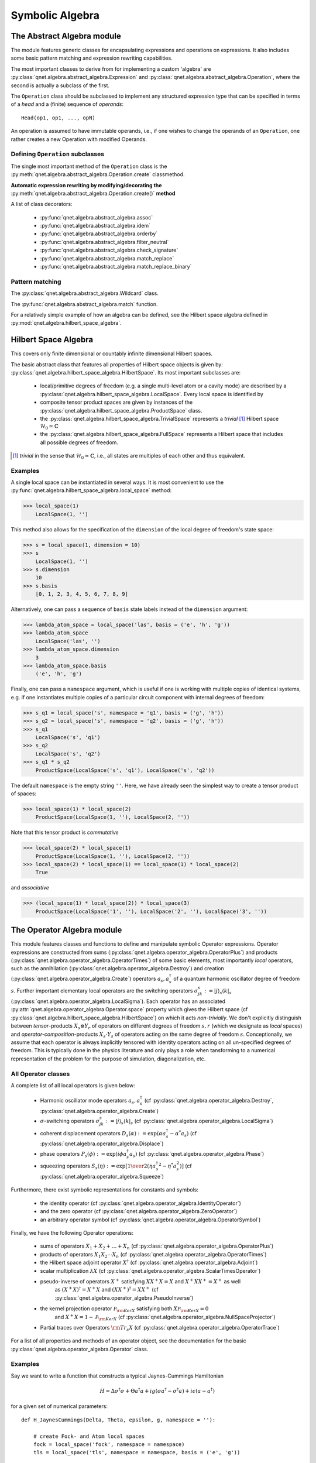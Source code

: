 .. _symbolic_algebra:

================
Symbolic Algebra
================



.. _abstract_algebra:

The Abstract Algebra module
===========================

The module features generic classes for encapsulating expressions and operations on expressions.
It also includes some basic pattern matching and expression rewriting capabilities.

The most important classes to derive from for implementing a custom 'algebra' are :py:class:`qnet.algebra.abstract_algebra.Expression` and :py:class:`qnet.algebra.abstract_algebra.Operation`,
where the second is actually a subclass of the first.

The ``Operation`` class should be subclassed to implement any structured expression type
that can be specified in terms of a *head* and a (finite) sequence of *operands*::

    Head(op1, op1, ..., opN)

An operation is assumed to have immutable operands, i.e., if one wishes to change the operands of an ``Operation``,
one rather creates a new Operation with modified Operands.


Defining ``Operation`` subclasses
^^^^^^^^^^^^^^^^^^^^^^^^^^^^^^^^^

The single most important method of the ``Operation`` class is the :py:meth:`qnet.algebra.abstract_algebra.Operation.create` classmethod.


**Automatic expression rewriting by modifying/decorating the** :py:meth:`qnet.algebra.abstract_algebra.Operation.create()` **method**

A list of class decorators:

    * :py:func:`qnet.algebra.abstract_algebra.assoc`

    * :py:func:`qnet.algebra.abstract_algebra.idem`

    * :py:func:`qnet.algebra.abstract_algebra.orderby`

    * :py:func:`qnet.algebra.abstract_algebra.filter_neutral`

    * :py:func:`qnet.algebra.abstract_algebra.check_signature`

    * :py:func:`qnet.algebra.abstract_algebra.match_replace`

    * :py:func:`qnet.algebra.abstract_algebra.match_replace_binary`


Pattern matching
^^^^^^^^^^^^^^^^

The :py:class:`qnet.algebra.abstract_algebra.Wildcard` class.


The :py:func:`qnet.algebra.abstract_algebra.match` function.


For a relatively simple example of how an algebra can be defined, see the Hilbert space algebra defined in :py:mod:`qnet.algebra.hilbert_space_algebra`.

.. _hilbert_space_algebra:

Hilbert Space Algebra
=====================

This covers only finite dimensional or countably infinite dimensional Hilbert spaces.

The basic abstract class that features all properties of Hilbert space objects is given by: :py:class:`qnet.algebra.hilbert_space_algebra.HilbertSpace`.
Its most important subclasses are:

    * local/primitive degrees of freedom (e.g. a single multi-level atom or a cavity mode) are described by a :py:class:`qnet.algebra.hilbert_space_algebra.LocalSpace`. Every local space is identified by

    * composite tensor product spaces are given by instances of the :py:class:`qnet.algebra.hilbert_space_algebra.ProductSpace` class.

    * the :py:class:`qnet.algebra.hilbert_space_algebra.TrivialSpace` represents a *trivial* [#f1]_ Hilbert space :math:`\mathcal{H}_0 \simeq \mathbb{C}`

    * the :py:class:`qnet.algebra.hilbert_space_algebra.FullSpace` represents a Hilbert space that includes all possible degrees of freedom.

.. [#f1] *trivial* in the sense that :math:`\mathcal{H}_0 \simeq \mathbb{C}`,
         i.e., all states are multiples of each other and thus equivalent.

Examples
^^^^^^^^

A single local space can be instantiated in several ways. It is most convenient to use the :py:func:`qnet.algebra.hilbert_space_algebra.local_space` method:

>>> local_space(1)
    LocalSpace(1, '')

This method also allows for the specification of the ``dimension`` of the local degree of freedom's state space:

>>> s = local_space(1, dimension = 10)
>>> s
    LocalSpace(1, '')
>>> s.dimension
    10
>>> s.basis
    [0, 1, 2, 3, 4, 5, 6, 7, 8, 9]

Alternatively, one can pass a sequence of ``basis`` state labels instead of the ``dimension`` argument:

>>> lambda_atom_space = local_space('las', basis = ('e', 'h', 'g'))
>>> lambda_atom_space
    LocalSpace('las', '')
>>> lambda_atom_space.dimension
    3
>>> lambda_atom_space.basis
    ('e', 'h', 'g')

Finally, one can pass a ``namespace`` argument, which is useful if one is working with multiple copies of identical systems, e.g. if one instantiates multiple copies of a particular circuit component with internal degrees of freedom:

>>> s_q1 = local_space('s', namespace = 'q1', basis = ('g', 'h'))
>>> s_q2 = local_space('s', namespace = 'q2', basis = ('g', 'h'))
>>> s_q1
    LocalSpace('s', 'q1')
>>> s_q2
    LocalSpace('s', 'q2')
>>> s_q1 * s_q2
    ProductSpace(LocalSpace('s', 'q1'), LocalSpace('s', 'q2'))

The default ``namespace`` is the empty string ``''``.
Here, we have already seen the simplest way to create a tensor product of spaces:

>>> local_space(1) * local_space(2)
    ProductSpace(LocalSpace(1, ''), LocalSpace(2, ''))

Note that this tensor product is *commutative*

>>> local_space(2) * local_space(1)
    ProductSpace(LocalSpace(1, ''), LocalSpace(2, ''))
>>> local_space(2) * local_space(1) == local_space(1) * local_space(2)
    True

and *associative*

>>> (local_space(1) * local_space(2)) * local_space(3)
    ProductSpace(LocalSpace('1', ''), LocalSpace('2', ''), LocalSpace('3', ''))



.. _operator_algebra:

The Operator Algebra module
===========================

This module features classes and functions to define and manipulate symbolic Operator expressions.
Operator expressions are constructed from sums (:py:class:`qnet.algebra.operator_algebra.OperatorPlus`) and products (:py:class:`qnet.algebra.operator_algebra.OperatorTimes`)
of some basic elements, most importantly *local* operators,
such as the annihilation (:py:class:`qnet.algebra.operator_algebra.Destroy`) and creation (:py:class:`qnet.algebra.operator_algebra.Create`) operators :math:`a_s, a_s^\dagger`
of a quantum harmonic oscillator degree of freedom :math:`s`.
Further important elementary local operators are the switching operators
:math:`\sigma_{jk}^s := \left| j \right\rangle_s \left \langle k \right|_s` (:py:class:`qnet.algebra.operator_algebra.LocalSigma`).
Each operator has an associated :py:attr:`qnet.algebra.operator_algebra.Operator.space` property which gives the Hilbert space
(cf :py:class:`qnet.algebra.hilbert_space_algebra.HilbertSpace`) on which it acts *non-trivially*.
We don't explicitly distinguish between *tensor*-products :math:`X_s\otimes Y_r` of operators on different degrees of freedom :math:`s,r`
(which we designate as *local* spaces) and *operator-composition*-products :math:`X_s \cdot Y_s` of operators acting on the same degree of freedom :math:`s`.
Conceptionally, we assume that each operator is always implicitly tensored with identity operators acting on all un-specified degrees of freedom.
This is typically done in the physics literature and only plays a role when tansforming to a numerical representation
of the problem for the purpose of simulation, diagonalization, etc.

All Operator classes
^^^^^^^^^^^^^^^^^^^^

A complete list of all local operators is given below:

    * Harmonic oscillator mode operators :math:`a_s, a_s^\dagger` (cf :py:class:`qnet.algebra.operator_algebra.Destroy`, :py:class:`qnet.algebra.operator_algebra.Create`)

    * :math:`\sigma`-switching operators  :math:`\sigma_{jk}^s := \left| j \right\rangle_s \left \langle k \right|_s` (cf :py:class:`qnet.algebra.operator_algebra.LocalSigma`)

    * coherent displacement operators :math:`D_s(\alpha) := \exp{\left(\alpha a_s^\dagger - \alpha^* a_s\right)}` (cf :py:class:`qnet.algebra.operator_algebra.Displace`)

    * phase operators :math:`P_s(\phi) := \exp {\left(i\phi a_s^\dagger a_s\right)}` (cf :py:class:`qnet.algebra.operator_algebra.Phase`)

    * squeezing operators :math:`S_s(\eta) := \exp {\left[{1\over 2}\left({\eta {a_s^\dagger}^2 - \eta^* a_s^2}\right)\right]}` (cf :py:class:`qnet.algebra.operator_algebra.Squeeze`)

Furthermore, there exist symbolic representations for constants and symbols:

    * the identity operator (cf :py:class:`qnet.algebra.operator_algebra.IdentityOperator`)

    * and the zero operator (cf :py:class:`qnet.algebra.operator_algebra.ZeroOperator`)

    * an arbitrary operator symbol (cf :py:class:`qnet.algebra.operator_algebra.OperatorSymbol`)

Finally, we have the following Operator operations:

    * sums of operators :math:`X_1 + X_2 + \dots + X_n` (cf :py:class:`qnet.algebra.operator_algebra.OperatorPlus`)

    * products of operators :math:`X_1  X_2  \cdots  X_n` (cf :py:class:`qnet.algebra.operator_algebra.OperatorTimes`)

    * the Hilbert space adjoint operator :math:`X^\dagger` (cf :py:class:`qnet.algebra.operator_algebra.Adjoint`)

    * scalar multiplication :math:`\lambda X` (cf :py:class:`qnet.algebra.operator_algebra.ScalarTimesOperator`)

    * pseudo-inverse of operators :math:`X^+` satisfying :math:`X X^+ X = X` and :math:`X^+ X X^+ = X^+` as well
        as :math:`(X^+ X)^\dagger = X^+ X` and :math:`(X X^+)^\dagger = X X^+` (cf :py:class:`qnet.algebra.operator_algebra.PseudoInverse`)

    * the kernel projection operator :math:`\mathcal{P}_{{\rm Ker} X}` satisfying both :math:`X \mathcal{P}_{{\rm Ker} X} = 0`
        and :math:`X^+ X =  1 - \mathcal{P}_{{\rm Ker} X}`  (cf :py:class:`qnet.algebra.operator_algebra.NullSpaceProjector`)

    * Partial traces over Operators :math:`{\rm Tr}_s X` (cf :py:class:`qnet.algebra.operator_algebra.OperatorTrace`)

For a list of all properties and methods of an operator object, see the documentation for the basic :py:class:`qnet.algebra.operator_algebra.Operator` class.


Examples
^^^^^^^^

Say we want to write a function that constructs a typical Jaynes-Cummings Hamiltonian 

.. math::
    H = \Delta \sigma^\dagger \sigma + \Theta a^\dagger a + i g(\sigma a^\dagger - \sigma^\dagger a) + i\epsilon (a - a^\dagger)

for a given set of numerical parameters::

    def H_JaynesCummings(Delta, Theta, epsilon, g, namespace = ''):
    
        # create Fock- and Atom local spaces 
        fock = local_space('fock', namespace = namespace)
        tls = local_space('tls', namespace = namespace, basis = ('e', 'g'))
    
        # create representations of a and sigma
        a = Destroy(fock)
        sigma = LocalSigma(tls, 'g', 'e')
    
        H = (Delta * sigma.dag() * sigma                        # detuning from atomic resonance
            + Theta * a.dag() * a                               # detuning from cavity resonance
            + I * g * (sigma * a.dag() - sigma.dag() * a)       # atom-mode coupling, I = sqrt(-1)
            + I * epsilon * (a - a.dag()))                      # external driving amplitude
        return H

Here we have allowed for a variable namespace which would come in handy if we wanted to construct an overall model that features multiple Jaynes-Cummings-type subsystems.

By using the support for symbolic :py:mod:`sympy` expressions as scalar pre-factors to operators, one can instantiate a Jaynes-Cummings Hamiltonian with symbolic parameters:
    

>>> Delta, Theta, epsilon, g = symbols('Delta, Theta, epsilon, g', real = True)
>>> H = H_JaynesCummings(Delta, Theta, epsilon, g)
>>> str(H)
    'Delta Pi_e^[tls] +  I*g ((a_fock)^* sigma_ge^[tls] - a_fock sigma_eg^[tls]) +  I*epsilon ( - (a_fock)^* + a_fock) +  Theta (a_fock)^* a_fock'

>>> H.space
    ProductSpace(LocalSpace('fock', ''), LocalSpace('tls', ''))

or equivalently, represented in latex via ``H.tex()`` this yields:

.. math::
    \Delta {\Pi_{{\rm e}}^{{{\rm tls}}}} +  \mathbf{\imath} g \left({a_{{{\rm fock}}}^\dagger} {\sigma_{{\rm g},{\rm e}}^{{{\rm tls}}}} - {a_{{{\rm fock}}}} {\sigma_{{\rm e},{\rm g}}^{{{\rm tls}}}}\right) +  \mathbf{\imath} \epsilon \left( - {a_{{{\rm fock}}}^\dagger} + {a_{{{\rm fock}}}}\right) +  \Theta {a_{{{\rm fock}}}^\dagger} {a_{{{\rm fock}}}}


Operator products between commuting operators are automatically re-arranged such that they are ordered according to their Hilbert Space

>>> Create(2) * Create(1)
    OperatorTimes(Create(1), Create(2))

There are quite a few built-in replacement rules, e.g., mode operators products are normally ordered:

>>> Destroy(1) * Create(1)
    1 + Create(1) * Destroy(1)

Or for higher powers one can use the ``expand()`` method:

>>> (Destroy(1) * Destroy(1) * Destroy(1) * Create(1) * Create(1) * Create(1)).expand()
    (6 + Create(1) * Create(1) * Create(1) * Destroy(1) * Destroy(1) * Destroy(1) + 9 * Create(1) * Create(1) * Destroy(1) * Destroy(1) + 18 * Create(1) * Destroy(1))



.. _circuit_algebra:

The Circuit Algebra module
==========================

In their works on networks of open quantum systems [GoughJames08]_, [GoughJames09]_ Gough and James have introduced an algebraic method to derive the Quantum Markov model for a full network of cascaded quantum systems from the reduced Markov models of its constituents.
A general system with an equal number :math:`n` of input and output channels is described by the parameter triplet :math:`\left(\mathbf{S}, \mathbf{L}, H\right)`, where :math:`H` is the effective internal *Hamilton operator* for the system, :math:`\mathbf{L} = (L_1, L_2, \dots, L_n)^T` the *coupling vector* and :math:`\mathbf{S} = (S_{jk})_{j,k=1}^n` is the *scattering matrix* (whose elements are themselves operators).
An element :math:`L_k` of the coupling vector is given by a system operator that describes the system's coupling to the :math:`k`-th input channel. Similarly, the elements :math:`S_{jk}` of the scattering matrix are in general given by system operators describing the scattering between different field channels :math:`j` and :math:`k`.
The only conditions on the parameters are that the hamilton operator is self-adjoint and the scattering matrix is unitary:

.. math::

    H^* = H \text{ and } \mathbf{S}^\dagger \mathbf{S} = \mathbf{S} \mathbf{S}^\dagger = \mathbf{1}_n.


We adhere to the conventions used by Gough and James, i.e. we write the imaginary unit is given by :math:`i := \sqrt{-1}`, the adjoint of an operator :math:`A` is given by :math:`A^*`, the element-wise adjoint of an operator matrix :math:`\mathbf{M}` is given by :math:`\mathbf{M}^\sharp`. Its transpose is given by :math:`\mathbf{M}^T` and the combination of these two operations, i.e. the adjoint operator matrix is given by :math:`\mathbf{M}^\dagger = (\mathbf{M}^T)^\sharp = (\mathbf{M}^\sharp)^T`.

Fundamental Circuit Operations
^^^^^^^^^^^^^^^^^^^^^^^^^^^^^^

The basic operations of the Gough-James circuit algebra are given by: 

.. figure:: _static/plots/concatenation.png

    :math:`Q_1 \boxplus Q_2` 

.. figure:: _static/plots/series.png

    :math:`Q_2 \lhd Q_1` 

.. figure:: _static/plots/feedback.png

    :math:`[Q]_{1 \to 4}` 


In [GoughJames09]_, Gough and James have introduced two operations that allow the construction of quantum optical 'feedforward' networks:

    1) The *concatenation* product describes the situation where two arbitrary systems are formally attached to each other without optical scattering between the two systems' in- and output channels

    .. math::

        \left(\mathbf{S}_1, \mathbf{L}_1, H_1\right) \boxplus \left(\mathbf{S}_2, \mathbf{L}_2, H_2\right) = \left(\begin{pmatrix} \mathbf{S}_1 & 0 \\ 0 & \mathbf{S}_2 \end{pmatrix}, \begin{pmatrix}\mathbf{L}_1 \\ \mathbf{L}_1 \end{pmatrix}, H_1 + H_2 \right)

    Note however, that even without optical scattering, the two subsystems may interact directly via shared quantum degrees of freedom.

    2) The *series* product is to be used for two systems :math:`Q_j = \left(\mathbf{S}_j, \mathbf{L}_j, H_j \right)`, :math:`j=1,2` of equal channel number :math:`n` where all output channels of :math:`Q_1` are fed into the corresponding input channels of :math:`Q_2`

    .. math::

        \left(\mathbf{S}_2, \mathbf{L}_2, H_2 \right) \lhd \left( \mathbf{S}_1, \mathbf{L}_1, H_1 \right) = \left(\mathbf{S}_2 \mathbf{S}_1,\mathbf{L}_2 + \mathbf{S}_2\mathbf{L}_1 , H_1 + H_2 + \Im\left\{\mathbf{L}_2^\dagger \mathbf{S}_2 \mathbf{L}_1\right\}\right)

From their definition it can be seen that the results of applying both the series product and the concatenation product not only yield valid circuit component triplets that obey the constraints, but they are also associative operations.\footnote{For the concatenation product this is immediately clear, for the series product in can be quickly verified by computing :math:`(Q_1 \lhd Q_2) \lhd Q_3` and :math:`Q_1 \lhd (Q_2 \lhd Q_3)`.
To make the network operations complete in the sense that it can also be applied for situations with optical feedback, an additional rule is required: The *feedback* operation  describes the case where the :math:`k`-th output channel of a system with :math:`n\ge 2` is fed back into the :math:`l`-th input channel. The result is a component with :math:`n-1` channels:

.. math::

    \left[\;\left(\mathbf{S}, \mathbf{L}, H \right)\;\right]_{k \to l} = \left(\tilde{\mathbf{S}}, \tilde{\mathbf{L}}, \tilde{H}\right),

where the effective parameters are given by [GoughJames08]_

.. math::

    \tilde{\mathbf{S}} & = \mathbf{S}_{\cancel{[k,l]}} +  \begin{pmatrix} S_{1l} \\ S_{2l} \\ \vdots \\ S_{k-1\, l} \\ S_{k+1\, l} \\ \vdots \\ S_{n l}\end{pmatrix}(1 - S_{kl})^{-1}  \begin{pmatrix} S_{k 1} & S_{k2} & \cdots & S_{kl-1} & S_{kl+1} & \cdots & S_{k n}\end{pmatrix}, \\
    \tilde{\mathbf{L}} & = \mathbf{L}_{\cancel{[k]}} + \begin{pmatrix} S_{1l} \\ S_{2l} \\ \vdots \\ S_{k-1\, l} \\ S_{k+1\, l} \\ \vdots \\ S_{n l}\end{pmatrix} (1 - S_{kl})^{-1} L_k, \\
    \tilde{H} & = H + \Im\left\{\ \left[\sum_{j=1}^n L_j^* S_{jl}\right] (1 - S_{kl})^{-1} L_k \right\}.

Here we have written :math:`\mathbf{S}_{\cancel{[k,l]}}` as a shorthand notation for the matrix :math:`\mathbf{S}` with the :math:`k`-th row and :math:`l`-th column removed and similarly :math:`\mathbf{L}_{\cancel{[k]}}` is the vector :math:`\mathbf{L}` with its :math:`k`-th entry removed.
Moreover, it can be shown that in the case of multiple feedback loops, the result is independent of the order in which the feedback operation is applied. Note however that some care has to be taken with the indices of the feedback channels when permuting the feedback operation.

The possibility of treating the quantum circuits algebraically offers some valuable insights:
A given full-system triplet :math:`(\mathbf{S}, \mathbf{L}, H )` may very well allow for different ways of decomposing it algebraically into networks of physically realistic subsystems. The algebraic treatment thus establishes a notion of dynamic equivalence between potentially very different physical setups.
Given a certain number of fundamental building blocks such as beamsplitters, phases and cavities, from which we construct complex networks, we can investigate what kinds of composite systems can be realized. If we also take into account the adiabatic limit theorems for QSDEs (cite Bouten2008a,Bouten2008) the set of physically realizable systems is further expanded.
Hence, the algebraic methods not only facilitate the analysis of quantum circuits, but ultimately they may very well lead to an understanding of how to construct a general system :math:`(\mathbf{S}, \mathbf{L}, H)` from some set of elementary systems.
There already exist some investigations along these lines for the particular subclass of *linear* systems (cite Nurdin2009a,Nurdin2009b) which can be thought of as a networked collection of quantum harmonic oscillators.

Representation as Python objects
^^^^^^^^^^^^^^^^^^^^^^^^^^^^^^^^

This file features an implementation of the Gough-James circuit algebra rules as introduced in [GoughJames08]_ and [GoughJames09]_.
Python objects that are of the :py:class:`qnet.algebra.circuit_algebra.Circuit` type have some of their operators overloaded to realize symbolic circuit algebra operations:

    >>> A = CircuitSymbol('A', 2)
    >>> B = CircuitSymbol('B', 2)
    >>> A << B
        SeriesProduct(A, B)
    >>> A + B
        Concatenation(A, B)
    >>> FB(A, 0, 1)
        Feedback(A, 0, 1)

For a thorough treatment of the circuit expression simplification rules see :ref:`circuit_rules`.

Examples
^^^^^^^^

Extending the JaynesCummings problem above to an open system by adding collapse operators :math:`L_1 = \sqrt{\kappa} a` and :math:`L_2 = \sqrt{\gamma}\sigma.` ::

    def SLH_JaynesCummings(Delta, Theta, epsilon, g, kappa, gamma, namespace = ''):
    
        # create Fock- and Atom local spaces 
        fock = local_space('fock', namespace = namespace)
        tls = local_space('tls', namespace = namespace, basis = ('e', 'g'))
    
        # create representations of a and sigma
        a = Destroy(fock)
        sigma = LocalSigma(tls, 'g', 'e')
    
        # Trivial scattering matrix
        S = identity_matrix(2)
    
        # Collapse/Jump operators
        L1 = sqrt(kappa) * a                                    # Decay of cavity mode through mirror
        L2 = sqrt(gamma) * sigma                                # Atomic decay due to spontaneous emission into outside modes.
        L = Matrix([[L1], \
                    [L2]])
    
        # Hamilton operator
        H = (Delta * sigma.dag() * sigma                        # detuning from atomic resonance
            + Theta * a.dag() * a                               # detuning from cavity resonance
            + I * g * (sigma * a.dag() - sigma.dag() * a)       # atom-mode coupling, I = sqrt(-1)
            + I * epsilon * (a - a.dag()))                      # external driving amplitude
    
        return SLH(S, L, H)


Consider now an example where we feed one Jaynes-Cummings system's output into a second one::

    Delta, Theta, epsilon, g = symbols('Delta, Theta, epsilon, g', real = True)
    kappa, gamma = symbols('kappa, gamma')

    JC1 = SLH_JaynesCummings(Delta, Theta, epsilon, g, kappa, gamma, namespace = 'jc1')
    JC2 = SLH_JaynesCummings(Delta, Theta, epsilon, g, kappa, gamma, namespace = 'jc2')

    SYS = (JC2 + cid(1)) << P_sigma(0, 2, 1) << (JC1 + cid(1))


The resulting system's block diagram is:

.. image:: _static/circuit_example.png

and its overall SLH model is given by:

.. math::
    \left( \begin{pmatrix} 1 & 0 & 0 \\ 0 & 0 & 1 \\ 0 & 1 & 0\end{pmatrix}, \begin{pmatrix}  \sqrt{\kappa} {a_{{{\rm fock}}_{{\rm jc1}}}} +  \sqrt{\kappa} {a_{{{\rm fock}}_{{\rm jc2}}}} \\  \sqrt{\gamma} {\sigma_{{\rm g},{\rm e}}^{{{\rm tls}}_{{\rm jc2}}}} \\  \sqrt{\gamma} {\sigma_{{\rm g},{\rm e}}^{{{\rm tls}}_{{\rm jc1}}}}\end{pmatrix},  \Delta {\Pi_{{\rm e}}^{{{\rm tls}}_{{\rm jc1}}}} +  \Delta {\Pi_{{\rm e}}^{{{\rm tls}}_{{\rm jc2}}}} +  \mathbf{\imath} g \left({a_{{{\rm fock}}_{{\rm jc1}}}^\dagger} {\sigma_{{\rm g},{\rm e}}^{{{\rm tls}}_{{\rm jc1}}}} - {a_{{{\rm fock}}_{{\rm jc1}}}} {\sigma_{{\rm e},{\rm g}}^{{{\rm tls}}_{{\rm jc1}}}}\right) +  \mathbf{\imath} g \left({a_{{{\rm fock}}_{{\rm jc2}}}^\dagger} {\sigma_{{\rm g},{\rm e}}^{{{\rm tls}}_{{\rm jc2}}}} - {a_{{{\rm fock}}_{{\rm jc2}}}} {\sigma_{{\rm e},{\rm g}}^{{{\rm tls}}_{{\rm jc2}}}}\right) +  \frac{1}{2} \mathbf{\imath} \left( \sqrt{\kappa} \sqrt{\overline{\kappa}} {a_{{{\rm fock}}_{{\rm jc1}}}^\dagger} {a_{{{\rm fock}}_{{\rm jc2}}}} -  \sqrt{\kappa} \sqrt{\overline{\kappa}} {a_{{{\rm fock}}_{{\rm jc1}}}} {a_{{{\rm fock}}_{{\rm jc2}}}^\dagger}\right) +  \mathbf{\imath} \epsilon \left( -{a_{{{\rm fock}}_{{\rm jc1}}}^\dagger} + {a_{{{\rm fock}}_{{\rm jc1}}}}\right) +  \mathbf{\imath} \epsilon \left( -{a_{{{\rm fock}}_{{\rm jc2}}}^\dagger} + {a_{{{\rm fock}}_{{\rm jc2}}}}\right) +  \Theta {a_{{{\rm fock}}_{{\rm jc1}}}^\dagger} {a_{{{\rm fock}}_{{\rm jc1}}}} +  \Theta {a_{{{\rm fock}}_{{\rm jc2}}}^\dagger} {a_{{{\rm fock}}_{{\rm jc2}}}} \right)




.. _super_operator_algebra:

The Super-Operator Algebra module
=================================

The specification of a quantum mechanics symbolic super-operator algebra.
Each super-operator has an associated `space` property which gives the Hilbert space
on which the operators the super-operator acts non-trivially are themselves acting non-trivially.

The most basic way to construct super-operators is by lifting 'normal' operators to linear pre- and post-multiplication super-operators:

    >>> A, B, C = OperatorSymbol("A", FullSpace), OperatorSymbol("B", FullSpace), OperatorSymbol("C", FullSpace)
    >>> SPre(A) * B
        A * B
    >>> SPost(C) * B
        B * C
    >>> (SPre(A) * SPost(C)) * B
        A * B * C
    >>> (SPre(A) - SPost(A)) * B        # Linear super-operator associated with A that maps B --> [A,B]
        A * B - B * A


There exist some useful constants to specify neutral elements of super-operator addition and multiplication:

    :py:class:`ZeroSuperOperator`
    :py:class:`IdentitySuperOperator`

Super operator objects can be added together in code via the infix '+' operator and multiplied with the infix '*' operator.
They can also be added to or multiplied by scalar objects.
In the first case, the scalar object is multiplied by the IdentitySuperOperator constant.

Super operators are applied to operators by multiplying an operator with superoperator from the left:

    >>> S = SuperOperatorSymbol("S", FullSpace)
    >>> A = OperatorSymbol("A", FullSpace)
    >>> S * A
        SuperOperatorTimesOperator(S, A)
    >>> isinstance(S*A, Operator)
        True

The result is an operator.


.. _state_algebra:

The State (Ket-) Algebra module
===============================

This module implements a basic Hilbert space state algebra where by default we represent states :math:`\psi` as 'Ket' vectors :math:`\psi \to | \psi \rangle`.
However, any state can also be represented in its adjoint Bra form, since those representations are dual:

.. math::
    \psi \leftrightarrow | \psi \rangle \leftrightarrow \langle \psi |

States can be added to states of the same Hilbert space. They can be multiplied by:

* scalars, to just yield a rescaled state within the original space

* operators that act on some of the states degrees of freedom (but none that aren't part of the state's Hilbert space)

* other states that have a Hilbert space corresponding to a disjoint set of degrees of freedom

Furthermore,

* a ``Ket`` object can multiply a ``Bra`` of the same space from the left to yield a ``KetBra`` type operator.

And conversely,

* a ``Bra`` can multiply a ``Ket`` from the left to create a (partial) inner product object ``BraKet``.
  Currently, only full inner products are supported, i.e. the ``Ket`` and ``Bra`` operands need to have the same space.



